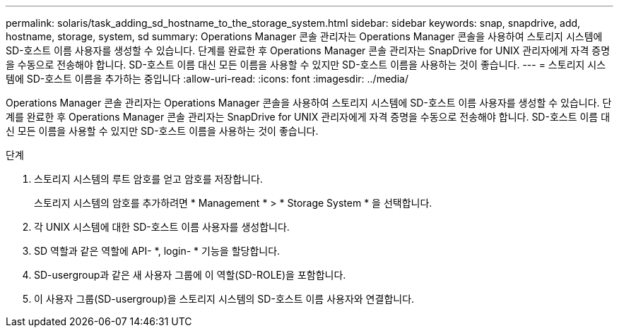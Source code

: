 ---
permalink: solaris/task_adding_sd_hostname_to_the_storage_system.html 
sidebar: sidebar 
keywords: snap, snapdrive, add, hostname, storage, system, sd 
summary: Operations Manager 콘솔 관리자는 Operations Manager 콘솔을 사용하여 스토리지 시스템에 SD-호스트 이름 사용자를 생성할 수 있습니다. 단계를 완료한 후 Operations Manager 콘솔 관리자는 SnapDrive for UNIX 관리자에게 자격 증명을 수동으로 전송해야 합니다. SD-호스트 이름 대신 모든 이름을 사용할 수 있지만 SD-호스트 이름을 사용하는 것이 좋습니다. 
---
= 스토리지 시스템에 SD-호스트 이름을 추가하는 중입니다
:allow-uri-read: 
:icons: font
:imagesdir: ../media/


[role="lead"]
Operations Manager 콘솔 관리자는 Operations Manager 콘솔을 사용하여 스토리지 시스템에 SD-호스트 이름 사용자를 생성할 수 있습니다. 단계를 완료한 후 Operations Manager 콘솔 관리자는 SnapDrive for UNIX 관리자에게 자격 증명을 수동으로 전송해야 합니다. SD-호스트 이름 대신 모든 이름을 사용할 수 있지만 SD-호스트 이름을 사용하는 것이 좋습니다.

.단계
. 스토리지 시스템의 루트 암호를 얻고 암호를 저장합니다.
+
스토리지 시스템의 암호를 추가하려면 * Management * > * Storage System * 을 선택합니다.

. 각 UNIX 시스템에 대한 SD-호스트 이름 사용자를 생성합니다.
. SD 역할과 같은 역할에 API- *, login- * 기능을 할당합니다.
. SD-usergroup과 같은 새 사용자 그룹에 이 역할(SD-ROLE)을 포함합니다.
. 이 사용자 그룹(SD-usergroup)을 스토리지 시스템의 SD-호스트 이름 사용자와 연결합니다.

